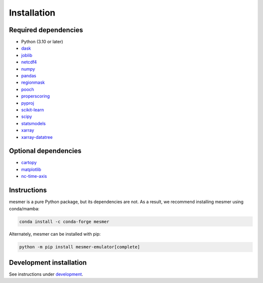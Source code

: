 Installation
============

Required dependencies
---------------------

- Python (3.10 or later)
- `dask <https://dask.org/>`__
- `joblib <https://joblib.readthedocs.io/en/latest/>`__
- `netcdf4 <https://unidata.github.io/netcdf4-python/>`__
- `numpy <http://www.numpy.org/>`__
- `pandas <https://pandas.pydata.org/>`__
- `regionmask <https://regionmask.readthedocs.io/en/stable/>`__
- `pooch <https://www.fatiando.org/pooch/latest/>`__
- `properscoring <https://pypi.org/project/properscoring/>`__
- `pyproj <https://pyproj4.github.io/pyproj/stable/>`__
- `scikit-learn <https://scikit-learn.org/stable/>`__
- `scipy <https://scipy.org/>`__
- `statsmodels <https://www.statsmodels.org/stable/index.html>`__
- `xarray <http://xarray.pydata.org/>`__
- `xarray-datatree <https://xarray-datatree.readthedocs.io/en/latest/index.html>`__

Optional dependencies
---------------------

- `cartopy <https://scitools.org.uk/cartopy/docs/latest/>`__
- `matplotlib <https://matplotlib.org/>`__
- `nc-time-axis <https://nc-time-axis.readthedocs.io/en/stable/>`__

Instructions
------------

mesmer is a pure Python package, but its dependencies are not. As a result, we recommend
installing mesmer using conda/mamba:

.. code-block:: bash

    conda install -c conda-forge mesmer

Alternately, mesmer can be installed with pip:

.. code-block:: bash

   python -m pip install mesmer-emulator[complete]

Development installation
------------------------

See instructions under `development`_.

.. _development: development.html

